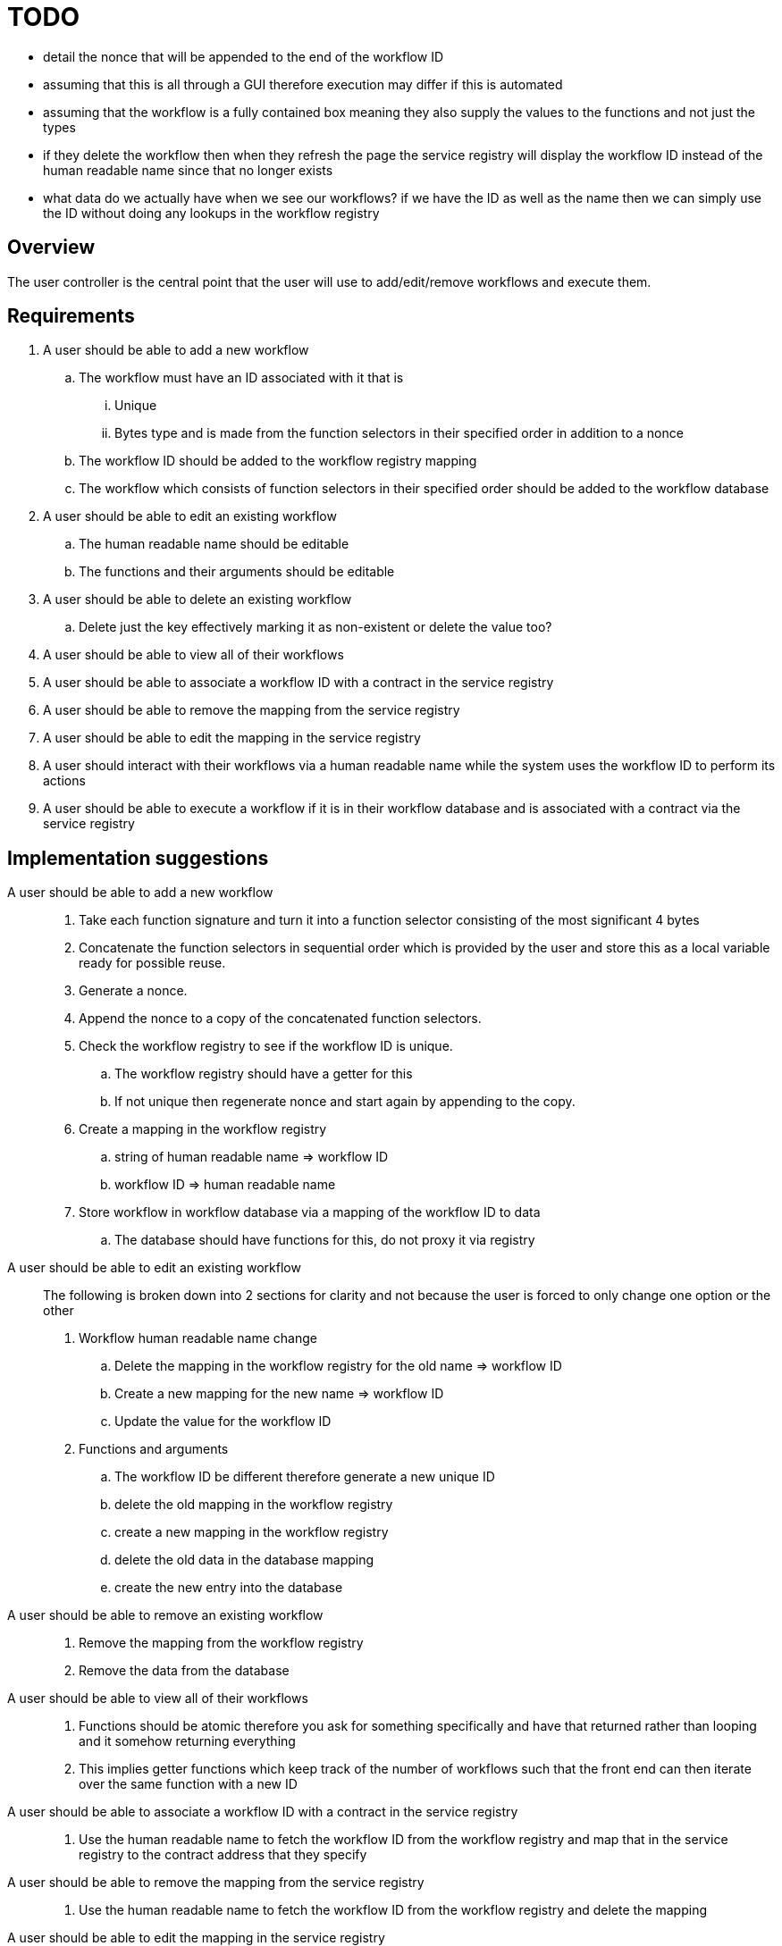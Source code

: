 # TODO

- detail the nonce that will be appended to the end of the workflow ID
- assuming that this is all through a GUI therefore execution may differ if this is automated
- assuming that the workflow is a fully contained box meaning they also supply the values to the functions and not just the types
- if they delete the workflow then when they refresh the page the service registry will display the workflow ID instead of the human readable name since that no longer exists
- what data do we actually have when we see our workflows? if we have the ID as well as the name then we can simply use the ID without doing any lookups in the workflow registry

== Overview

The user controller is the central point that the user will use to add/edit/remove
workflows and execute them.

== Requirements

. A user should be able to add a new workflow
.. The workflow must have an ID associated with it that is
... Unique
... Bytes type and is made from the function selectors in their specified order
in addition to a nonce
.. The workflow ID should be added to the workflow registry mapping
.. The workflow which consists of function selectors in their specified order
should be added to the workflow database

. A user should be able to edit an existing workflow
.. The human readable name should be editable
.. The functions and their arguments should be editable

. A user should be able to delete an existing workflow
.. Delete just the key effectively marking it as non-existent or delete the value too?

. A user should be able to view all of their workflows

. A user should be able to associate a workflow ID with a contract in the
service registry

. A user should be able to remove the mapping from the service registry

. A user should be able to edit the mapping in the service registry

. A user should interact with their workflows via a human readable name while
the system uses the workflow ID to perform its actions

. A user should be able to execute a workflow if it is in their workflow database
and is associated with a contract via the service registry


== Implementation suggestions

A user should be able to add a new workflow::
. Take each function signature and turn it into a function selector consisting
of the most significant 4 bytes
. Concatenate the function selectors in sequential order which is provided by the
user and store this as a local variable ready for possible reuse.
. Generate a nonce.
. Append the nonce to a copy of the concatenated function selectors.
. Check the workflow registry to see if the workflow ID is unique.
.. The workflow registry should have a getter for this
.. If not unique then regenerate nonce and start again by appending to the copy.
. Create a mapping in the workflow registry
.. string of human readable name => workflow ID
.. workflow ID => human readable name
. Store workflow in workflow database via a mapping of the workflow ID to data
.. The database should have functions for this, do not proxy it via registry

A user should be able to edit an existing workflow::
The following is broken down into 2 sections for clarity and not because the user
is forced to only change one option or the other
. Workflow human readable name change
.. Delete the mapping in the workflow registry for the old name => workflow ID
.. Create a new mapping for the new name => workflow ID
.. Update the value for the workflow ID
. Functions and arguments
.. The workflow ID be different therefore generate a new unique ID
.. delete the old mapping in the workflow registry
.. create a new mapping in the workflow registry
.. delete the old data in the database mapping
.. create the new entry into the database

A user should be able to remove an existing workflow::
. Remove the mapping from the workflow registry
. Remove the data from the database

A user should be able to view all of their workflows::
. Functions should be atomic therefore you ask for something specifically and have
that returned rather than looping and it somehow returning everything
. This implies getter functions which keep track of the number of workflows such
that the front end can then iterate over the same function with a new ID

A user should be able to associate a workflow ID with a contract in the service registry::
. Use the human readable name to fetch the workflow ID from the workflow registry
and map that in the service registry to the contract address that they specify

A user should be able to remove the mapping from the service registry::
. Use the human readable name to fetch the workflow ID from the workflow registry
and delete the mapping

A user should be able to edit the mapping in the service registry::
. Replace the value for the workflow ID key from one contract address to another

A user should interact with their workflows via a human readable name while the system uses the workflow ID to perform its actions::
. If we are using the ID then do a reverse lookup in the workflow registry to get the name

A user should be able to execute a workflow if it is in their workflow database and is associated with a contract via the service registry::
. Check via the workflow registry to see if the workflow exists
. Check the service registry to see if there is a contract to execute upon
. If both conditions are met then execute via the batcher else return the gas
